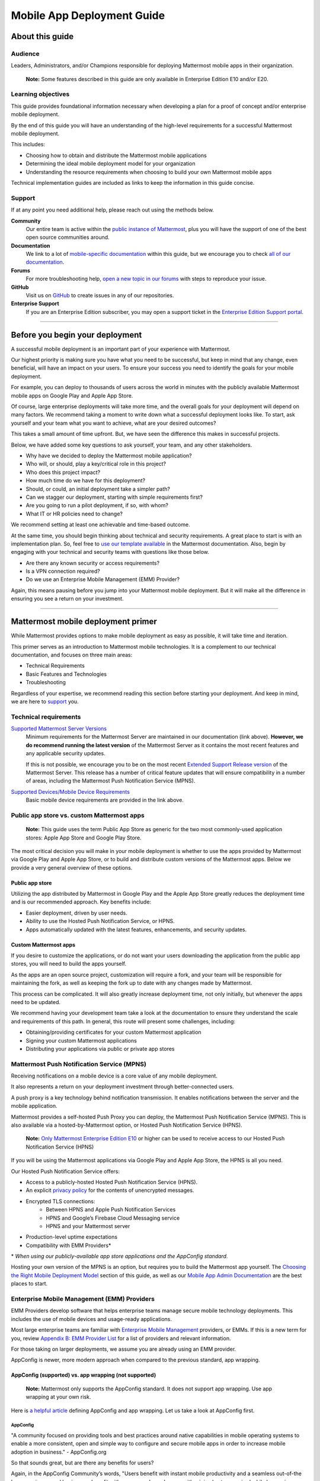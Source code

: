 ===========================
Mobile App Deployment Guide
===========================

################
About this guide
################

********
Audience
********

Leaders, Administrators, and/or Champions responsible for deploying Mattermost mobile apps in their organization.

    **Note:** Some features described in this guide are only available in Enterprise Edition E10 and/or E20.

*******************
Learning objectives
*******************

This guide provides foundational information necessary when developing a plan for a proof of concept and/or enterprise mobile deployment. 

By the end of this guide you will have an understanding of the high-level requirements for a successful Mattermost mobile deployment. 

This includes:

- Choosing how to obtain and distribute the Mattermost mobile applications
- Determining the ideal mobile deployment model for your organization
- Understanding the resource requirements when choosing to build your own Mattermost mobile apps

Technical implementation guides are included as links to keep the information in this guide concise.

.. _support:

*******
Support
*******

If at any point you need additional help, please reach out using the methods below.

**Community**
    Our entire team is active within the `public instance of Mattermost <https://community.mattermost.com>`_, plus you will have the support of one of the best open source communities around.
**Documentation**
    We link to a lot of `mobile-specific documentation <https://docs.mattermost.com/mobile/mobile-overview.html>`_ within this guide, but we encourage you to check `all of our documentation <https://docs.mattermost.com/>`_.
**Forums**
    For more troubleshooting help, `open a new topic in our forums <https://forum.mattermost.org/c/trouble-shoot>`_ with steps to reproduce your issue.
**GitHub**
    Visit us on `GitHub <https://github.com/mattermost/>`_ to create issues in any of our repositories.
**Enterprise Support**
    If you are an Enterprise Edition subscriber, you may open a support ticket in the `Enterprise Edition Support portal <https://support.mattermost.com>`_.

----

################################
Before you begin your deployment
################################

A successful mobile deployment is an important part of your experience with Mattermost.

Our highest priority is making sure you have what you need to be successful, but keep in mind that any change, even beneficial, will have an impact on your users. To ensure your success you need to identify the goals for your mobile deployment.

For example, you can deploy to thousands of users across the world in minutes with the publicly available Mattermost mobile apps on Google Play and Apple App Store.

Of course, large enterprise deployments will take more time, and the overall goals for your deployment will depend on many factors. We recommend taking a moment to write down what a successful deployment looks like. To start, ask yourself and your team what you want to achieve, what are your desired outcomes?

This takes a small amount of time upfront. But, we have seen the difference this makes in successful projects.

Below, we have added some key questions to ask yourself, your team, and any other stakeholders.

- Why have we decided to deploy the Mattermost mobile application?
- Who will, or should, play a key/critical role in this project?
- Who does this project impact?
- How much time do we have for this deployment?
- Should, or could, an initial deployment take a simpler path?
- Can we stagger our deployment, starting with simple requirements first?
- Are you going to run a pilot deployment, if so, with whom?
- What IT or HR policies need to change?

We recommend setting at least one achievable and time-based outcome.

At the same time, you should begin thinking about technical and security requirements. A great place to start is with an implementation plan. So, feel free to `use our template available <https://docs.mattermost.com/getting-started/implementation_plan.html>`_ in the Mattermost documentation. Also, begin by engaging with your technical and security teams with questions like those below.

- Are there any known security or access requirements?
- Is a VPN connection required?
- Do we use an Enterprise Mobile Management (EMM) Provider?

Again, this means pausing before you jump into your Mattermost mobile deployment. But it will make all the difference in ensuring you see a return on your investment.

----

###################################
Mattermost mobile deployment primer
###################################

While Mattermost provides options to make mobile deployment as easy as possible, it will take time and iteration.

This primer serves as an introduction to Mattermost mobile technologies. It is a complement to our technical documentation, and focuses on three main areas:

- Technical Requirements
- Basic Features and Technologies
- Troubleshooting

Regardless of your expertise, we recommend reading this section before starting your deployment. And keep in mind, we are here to support_ you.

**********************
Technical requirements
**********************

`Supported Mattermost Server Versions <https://github.com/mattermost/mattermost-mobile/blob/master/CHANGELOG.md>`_ 
    Minimum requirements for the Mattermost Server are maintained in our documentation (link above). 
    **However, we do recommend running the latest version** of the Mattermost Server as it contains the most recent features and any applicable security updates.

    If this is not possible, we encourage you to be on the most recent `Extended Support Release version <https://docs.mattermost.com/administration/extended-support-release.html>`_ of the Mattermost Server. This release has a number of critical feature updates that will ensure compatibility in a number of areas, including the Mattermost Push Notification Service (MPNS).

`Supported Devices/Mobile Device Requirements <https://docs.mattermost.com/install/requirements.html#mobile-apps>`_
    Basic mobile device requirements are provided in the link above.

*******************************************
Public app store vs. custom Mattermost apps
*******************************************

    **Note:** This guide uses the term Public App Store as generic for the two most commonly-used application stores: Apple App Store and Google Play Store.

The most critical decision you will make in your mobile deployment is whether to use the apps provided by Mattermost via Google Play and Apple App Store, or to build and distribute custom versions of the Mattermost apps. Below we provide a very general overview of these options.

Public app store
================

Utilizing the app distributed by Mattermost in Google Play and the Apple App Store greatly reduces the deployment time and is our recommended approach. Key benefits include:

- Easier deployment, driven by user needs.
- Ability to use the Hosted Push Notification Service, or HPNS.
- Apps automatically updated with the latest features, enhancements, and security updates.

Custom Mattermost apps
======================

If you desire to customize the applications, or do not want your users downloading the application from the public app stores, you will need to build the apps yourself. 

As the apps are an open source project, customization will require a fork, and your team will be responsible for maintaining the fork, as well as keeping the fork up to date with any changes made by Mattermost.

This process can be complicated. It will also greatly increase deployment time, not only initially, but whenever the apps need to be updated. 

We recommend having your development team take a look at the documentation to ensure they understand the scale and requirements of this path. In general, this route will present some challenges, including:

- Obtaining/providing certificates for your custom Mattermost application
- Signing your custom Mattermost applications
- Distributing your applications via public or private app stores

*******************************************
Mattermost Push Notification Service (MPNS)
*******************************************

Receiving notifications on a mobile device is a core value of any mobile deployment.

It also represents a return on your deployment investment through better-connected users. 

A push proxy is a key technology behind notification transmission. It enables notifications between the server and the mobile application.

Mattermost provides a self-hosted Push Proxy you can deploy, the Mattermost Push Notification Service (MPNS). This is also available via a hosted-by-Mattermost option, or Hosted Push Notification Service (HPNS).

    **Note:** `Only Mattermost Enterprise Edition E10 <https://mattermost.com/pricing-self-managed/>`_ or higher can be used to receive access to our Hosted Push Notification Service (HPNS)

If you will be using the Mattermost applications via Google Play and Apple App Store, the HPNS is all you need.

Our Hosted Push Notification Service offers:

- Access to a publicly-hosted Hosted Push Notification Service (HPNS).
- An explicit `privacy policy <https://mattermost.com/data-processing-addendum/>`_ for the contents of unencrypted messages.
- Encrypted TLS connections:
    - Between HPNS and Apple Push Notification Services
    - HPNS and Google’s Firebase Cloud Messaging service
    - HPNS and your Mattermost server
- Production-level uptime expectations
- Compatibility with EMM Providers*

\* *When using our publicly-available app store applications and the AppConfig standard.*

Hosting your own version of the MPNS is an option, but requires you to build the Mattermost app yourself. The `Choosing the Right Mobile Deployment Model`_ section of this guide, as well as our `Mobile App Admin Documentation <https://docs.mattermost.com/mobile/mobile-hpns.html>`_ are the best places to start.

********************************************
Enterprise Mobile Management (EMM) Providers
********************************************

EMM Providers develop software that helps enterprise teams manage secure mobile technology deployments. This includes the use of mobile devices and usage-ready applications.

Most large enterprise teams are familiar with `Enterprise Mobile Management <https://en.wikipedia.org/wiki/Enterprise_mobility_management>`_ providers, or EMMs. If this is a new term for you, review `Appendix B: EMM Provider List`_ for a list of providers and relevant information.

For those taking on larger deployments, we assume you are already using an EMM provider.

AppConfig is newer, more modern approach when compared to the previous standard, app wrapping.

AppConfig (supported) vs. app wrapping (not supported)
======================================================

    **Note:** Mattermost only supports the AppConfig standard. It does not support app wrapping. Use app wrapping at your own risk.

Here is `a helpful article  <https://www.computerworld.com/article/3209907/app-wrapping-the-key-to-more-secure-mobile-app-management.html>`_ defining AppConfig and app wrapping. Let us take a look at AppConfig first.

AppConfig
---------

"A community focused on providing tools and best practices around native capabilities in mobile operating systems to enable a more consistent, open and simple way to configure and secure mobile apps in order to increase mobile adoption in business." - AppConfig.org

So that sounds great, but are there any benefits for users?

Again, in the AppConfig Community’s words, "Users benefit with instant mobile productivity and a seamless out-of-the box experience, and businesses benefit with secure work-ready apps with minimal setup required while leveraging existing investments in Enterprise Mobility Management (EMM), VPN, and identity solutions. Put another way, your apps are simpler to configure, secure and deploy."

For now, focus on that last part, "... your apps are simpler to configure, secure and deploy." AppConfig provides the most efficient and scalable path for success. As an admin this means easier deployment and management of mobile applications. And again, when it comes to Mattermost, it is our only supported approach.

Application (App) Wrapping
--------------------------
From the article we `referenced earlier <https://www.computerworld.com/article/3209907/app-wrapping-the-key-to-more-secure-mobile-app-management.html>`_, application (app) wrapping involves "...the use of an SDK from an EMM vendor that allows a developer or admin to deploy an API that enables management policies to be set up." 

When going this route, there are two options:

**Option 1**
    The EMM provider gives you their libraries, and then you go to the source code for the app. Using the libraries you "wrap" the source and repackage the application. This approach will take significant development time and associated frustration. In the end you should have an app that is now wrapped with the EMM libraries. The hope, but not the guarantee, is that you have an app with an additional layer. This allows you to manage and secure the app on a user’s mobile device.

**Option 2**
    The EMM provider gives you a tool used for wrapping the app. In more modern cases, it’s a simple checkbox in your EMM application when configuring the app. These tools then inject all the needed code to wrap it. Then the tool (or EMM provider) builds it back up. This allows you to distribute the new, wrapped app. The wrapped app has a layer allowing you to manage and secure the app on a user’s mobile device. 

Until recently app wrapping has been the common approach. It does not come without risks and challenges to scalability though. 

For example, most modern applications follow continuous development. Each time an application changes it will need to go through the process described above. 

There is also functionality and compatibility risk. This is a known issue for the Mattermost application and app wrapping tools.

This incompatibility is not an issue with the Mattermost application. It results from the proprietary nature of the provider's tools. To make matters worse, there is no course of action to address compatibility issues.

In the end, this sets app wrapping in a negative light. This is the reason the `AppConfig Community <https://www.appconfig.org>`_ came together to create a standard. AppConfig is a modern, efficient, and scalable approach to enterprise mobile management. In that regard, the Mattermost application benefits from being built around this standard.

******************
Mobile VPN options
******************

A Virtual Private Network (VPN) allows a device outside a firewall to access content inside the firewall as if it were on the same network. Most enterprise teams are familiar with VPNs. We will not go into detail here.

There are VPN options which depend on the requirements of your organization. You should also consider the demands/needs of your users. Regardless, this can impact your approach to mobile deployment.

For the Mattermost mobile application, we will discuss two options: a device VPN or per-app VPN.

    **Note:** We suggest `following our recommended steps <https://docs.mattermost.com/mobile/mobile-appstore-install.html>`_ to secure your deployment.

**Device VPN**
    This is not as common, especially in the case of Bring Your Own Device (BYOD) scenarios. In this option, all internet traffic routes through the VPN specified in the profile. This could cause issues for personal applications.

**Per-app VPN**
    In contrast, the more common approach is to use a per-app VPN. This provides a connection to the VPN when needed (on-demand). For example, when using a particular app.

Regardless of the commonness of either option above, Mattermost provides support for both. Because Mattermost supports the AppConfig standard, both options are compatible with EMM providers.

    **Note:** Will you be connecting via a corporate proxy server? If so, `review our FAQ <https://docs.mattermost.com/mobile/mobile-faq.html#how-do-i-receive-mobile-push-notification-if-my-it-policy-requires-the-use-of-a-corporate-proxy-server>`_ covering architecture, troubleshooting, and best practices.

----

##########################################
Choosing the right mobile deployment model
##########################################

At this point you should have read through the deployment primer. It provides a large amount of context for the principles and best practices that follow. This next section aims to help you choose one of two recommended deployment models.

*****************************************
Using the public app stores (recommended)
*****************************************

**Desired Outcomes:**

- Quick rollout of the Mattermost mobile application
- Allow users to install the application on their device
- Ensure a high level of security and controlled access
- Use existing, internal processes and tools

We recommend either of these options if you are:

- Testing out the mobile applications
- Deploying Team Edition servers using no push notifications, or push notifications from Mattermost’s `TPNS <https://docs.mattermost.com/overview/faq.html#tpns>`_ (Test Push Notification Service)
- Deploying Enterprise Edition servers using push notifications from Mattermost’s `HPNS <https://docs.mattermost.com/mobile/mobile-hpns.html>`_ (Hosted Push Notification Service)

The mobile applications provided by Mattermost work with our hosted version of the Mattermost Push Notification Service (MPNS). This represents the easier path. The Mattermost mobile applications can be deployed with or without an EMM provider. These options are explained in more detail below. 

    **Note:** HPNS is compatible with EMM providers.

**Option 1** - Public App Store Installation (Easiest)

- Users download application via Apple App Store or Google Play
- Users enter URL to your hosted Mattermost Server

*Advantages:* Very easy, mobile deployment can be done by each individual user

*Disadvantages:* No additional EMM security features

**Option 2** - Public App Store Installation with EMM Provider (Easy)

- The EMM provider pushes the Mattermost app to the EMM enrolled devices
- Extend your organization’s security best practices/requirements via your EMM provider

*Advantages:* Easy, mobile deployment happens automatically to enrolled devices, app security and configuration can be maintained via your EMM provider

*Disadvantages:* No app customization

*********************************************
Distributing custom builds of the mobile apps
*********************************************

**Desired Outcomes**:

- Maintain full control over the distribution of applications
- Change the look, feel, and capabilities of the Mattermost mobile application
- Deploy your own MPNS to meet specific organizational requirements

This model is more difficult, and is recommended for organizations that can't (or don't desire) to use the HPNS. Often security and access requirements determine this, not the size of your organization.

Both Google and Apple require signatures of the application and push proxy to match. This means if you build the applications, you must host your own instance of MPNS.

Building the apps can be an involved process. This requires that you have the skillset to maintain and deploy packaged apps. Part of this process includes, but is not limited to:

- Obtaining/providing certificates for your custom Mattermost application
- Signing your custom Mattermost applications
- Distributing your applications via public or private app stores

Keeping your custom built apps up to date with features and security updates will be your responsibility.

To understand what’s involved, have your development team `read through our documentation <https://developers.mattermost.com/contribute/mobile/build-your-own/>`_.

    **Note:** As of Mattermost 5.18, E20 customers can limit data sent to the HPNS. With this option a message containing only an ID is transmitted. Once the mobile client receives this ID, the message contents are loaded from the server. Thus, the message contents are never transmitted through APNS/FCM.

----

#####################################################
Mobile deployment via public app stores (recommended)
#####################################################

To proceed you must have a Mattermost Server installed and accessible. This is also true for using the hosted version of the Mattermost push proxy (HPNS).

*********************************
Accessing the mobile applications
*********************************

The Mattermost mobile application is available for both Android and iOS devices. At this point, it is as simple as having your users download the application and `point to your Mattermost Server URL <https://docs.mattermost.com/help/getting-started/signing-in.html#ios-setup>`_.

    **Note:** The Mattermost mobile apps are signed and have certificates associated with Mattermost and the public app stores. This means they will not work if you are privately hosting the Mattermost Push Proxy Service.

`Mattermost for Android Devices <https://play.google.com/store/apps/details?id=com.mattermost.rn&hl=en_US>`_ (via Google Play)
`Mattermost of iOS Devices <https://apps.apple.com/us/app/mattermost/id1257222717>`_ (via Apple App Store)

If you do not desire (or require) additional security provided via an EMM Provider, your deployment is complete. Feel free to point your users to the `available documentation <https://docs.mattermost.com/guides/user.html>`_.

The sub-sections below serve as a high-level guide to understanding this deployment model. When necessary, we point to the documentation for technical instruction.

    **Note:** At a minimum, we recommend you follow our recommended steps to secure your deployment.

********************************************
Using an EMM Provider with public store apps
********************************************

EMM providers help extend security parameters to the Mattermost mobile applications. The AppConfig standard makes this possible. `Review the Mattermost AppConfig Values Documentation <https://docs.mattermost.com/mobile/mobile-appconfig.html#mattermost-appconfig-values>`_ for a complete list of available parameters.  

When going this route, you should consider:

- What is the mobile policy, is it company-owned, BYOD or both?
- Do you know what devices will be used if BYOD?
- What OS do you want to start with in testing?
- Creating a sample configuration then run validation tests against each config item

**********************************
Configuring Mattermost to use HPNS
**********************************

Configuring your Mattermost Server to use the Mattermost HPNS is a single configuration item. This is covered in our `Hosted Push Notification Service documentation <https://docs.mattermost.com/mobile/mobile-hpns.html>`_. 

Next your users would need to install the mobile application on their device. If desired, you can further configure security capabilities using an EMM provider.

**********************************
Updating via the public store apps
**********************************

While not part of your initial mobile deployment, you should consider a strategy for updating when new versions of the Mattermost mobile applications are available. Simultaneously, you should check any compatibility requirements for the mobile apps and the Mattermost Server. 

For example we recommend you:

- Check the compatibility requirements
- Validate versions connecting to server
- Update server
- Update apps

It is often easier to upgrade the mobile apps. However, not all provided updates are compatible with all previous versions of the Mattermost server.

Consult the `Mattermost mobile app changelog <https://github.com/mattermost/mattermost-mobile/blob/master/CHANGELOG.md>`_ and `Mattermsot server changelog <https://docs.mattermost.com/administration/changelog.html>`_ for more information.

    **Note:** Only updating the mobile apps, or updating the mobile apps before the Mattermost server, can result in incompatibility.

----

###################################
Mobile deployment via custom builds
###################################

Choosing this model means you have decided not to use the mobile applications Mattermost has made available via the public app stores. 

This also means you will need to maintain these applications. Maintenance includes rebuilding and incorporating feature and/or security updates. Otherwise, your applications will not match the functionality of our publicly available applications, and could be incompatible with future versions of the Mattermost Server.

Finally, this choice also means you cannot use the hosted version of the Mattermost Push Notification Service (MPNS).

A first step for this deployment model is `reviewing the documentation <https://developers.mattermost.com/contribute/mobile/>`_. Your development team should run through the requirements for building the applications. This documentation provides guidance on building, compiling, and signing. It also includes information for customizing the apps.

We’ve provided some recommended sections below.

- Developer Setup
- Build Your Own App
- Push Notifications

*********************************
Distribution through an app store
*********************************

Once you have built your own apps you will need to distribute them. There are two options:

Option 1 - Enterprise App Store via EMM Provider (most common and recommended): 

- This is the most common way for customers to distribute their apps
- Once added to your own Enterprise App Store, users can download from the EMM catalog, or you can use the EMM provider to push the application to the user's device

Option 2 - Apple App Store and Google Play (less common):

- To submit an app to the official app stores, you need to submit the app to Apple/Google for review
- This is the same process Mattermost uses make the apps available for everyone
- This process is more common if you are looking to white label the app to remove Mattermost branding

******************************************************
Using an EMM Provider with your custom Mattermost apps
******************************************************

If you will be using an EMM provider, note that Mattermost does not support app wrapping. Instead we use the AppConfig standard.

In some instances, there is an incompatibility with app wrapping and React Native applications. React Native is the technology used to develop the Mattermost mobile applications. The Mattermost mobile app will not function properly when using app wrapping. In fact, a majority of the app wrappers EMMs provide do not support WebSocket connections.

App wrapping is still often an option during the EMM configuration. Again, AppConfig is the only supported method for securing Mattermost mobile applications via an EMM provider.

AppConfig options will vary by EMM Provider and the associated device. You can review the available options in our `AppConfig Values documentation <https://docs.mattermost.com/mobile/mobile-appconfig.html#mattermost-appconfig-values>`_.

    **Note:** In Appendix B we have provided a list of popular EMM providers as well as example documentation where available.

As part of configuring your EMM solution, you should consider:

- What is the mobile policy, is it company-owned, BYOD or both?
- Do you know what devices will be used if BYOD?
- What OS do you want to start with in testing?
- Creating a sample configuration then run validation tests against each config item

****************************************************
Configuring the MPNS for your custom Mattermost apps
****************************************************

Building and distributing the Mattermost mobile apps requires you to deploy an instance of the MPNS.

As part of the process of building the applications you will need to sign the applications. You must also obtain the appropriate certificate for both Android and iOS. If this is not done, the applications will not be able to interact with your instance of the MPNS.

Once that is complete you can proceed with deployment of your MPNS instance.

The documentation topics listed below guide installation and configuration for your MPNS.

- `Push Notification Service Installation <https://developers.mattermost.com/contribute/mobile/push-notifications/service/>`_
- `Admin Configuration for Push Notifications <https://docs.mattermost.com/administration/config-settings.html#push-notification-contents>`_
- `Additional FAQs <https://docs.mattermost.com/mobile/mobile-faq.html#>`_

************************************
Updating your custom Mattermost apps
************************************

While not part of your initial mobile deployment, you should consider a strategy for updating when new versions of the Mattermost mobile applications are available. We highly recommend you update your custom Mattermost apps for any security or service releases. At the same time, if you have updated the apps, prior to distribution, check any compatibility requirements for the mobile apps and the Mattermost Server. 

    **Note:** Only updating the mobile apps, or updating the mobile apps before the Mattermost server, can result in incompatibility.

----

####################################
Appendix A: Troubleshooting and FAQs
####################################

We highly recommend you check out our `Mobile FAQ <https://docs.mattermost.com/mobile/mobile-faq.html>`_ and `Mobile Troubleshooting documentation <https://docs.mattermost.com/mobile/mobile-troubleshoot.html>`_. The most common questions we've received have been answered there. However, it’s important to call out a few common items customers run into.

*******************************
Data Security on Mobile Devices
*******************************

- `How is data handled on a device after an account is deleted? <https://docs.mattermost.com/mobile/mobile-faq.html#how-is-data-handled-on-mobile-devices-after-a-user-account-is-deactivated>`_
- `What post metadata is sent in mobile push notifications? <https://docs.mattermost.com/mobile/mobile-faq.html#what-post-metadata-is-sent-in-mobile-push-notifications>`_
- `What are my options for securing the mobile apps? <https://docs.mattermost.com/mobile/mobile-faq.html#what-are-my-options-for-securing-the-mobile-apps>`_
- `What are my options for securing push notifications? <https://docs.mattermost.com/mobile/mobile-faq.html#what-are-my-options-for-securing-push-notifications>`_

***********************
Corporate Proxy Servers
***********************

`How do I receive mobile push notifications if my IT policy requires the use of a corporate proxy server? <https://docs.mattermost.com/mobile/mobile-faq.html#how-do-i-receive-mobile-push-notification-if-my-it-policy-requires-the-use-of-a-corporate-proxy-server>`_

- `Deploy Mattermost with connection restricted post-proxy relay in DMZ or a trusted cloud environment <https://docs.mattermost.com/mobile/mobile-faq.html#deploy-mattermost-with-connection-restricted-post-proxy-relay-in-dmz-or-a-trusted-cloud-environment>`_
- `Whitelist Mattermost push notification proxy to bypass your corporate proxy server <https://docs.mattermost.com/mobile/mobile-faq.html#whitelist-mattermost-push-notification-proxy-to-bypass-your-corporate-proxy-server>`_
- `Run App Store versions of the Mattermost mobile apps <https://docs.mattermost.com/mobile/mobile-faq.html#run-app-store-versions-of-the-mattermost-mobile-apps>`_

----

#############################
Appendix B: EMM Provider List
#############################

We’ve compiled a list of the most popular EMM providers and the associated Unified Endpoint Management tools they employ. In two cases (Blackberry Dynamics and MobileIron) we’ve also provided corresponding documentation developed by the Mattermost team.

************************************
Blackberry Dynamics (Blackberry UEM)
************************************

"BlackBerry UEM is a multiplatform EMM solution that provides comprehensive device, app, and content management with integrated security and connectivity, and helps you manage iOS, macOS, Android, Windows 10, and BlackBerry 10 devices for your organization. BlackBerry UEM is included in the `BlackBerry Secure UEM & Productivity Suites <https://www.blackberry.com/us/en/products/blackberry-secure-uem-suites.html>`_ - Choice Suite, Freedom Suite, and Limitless Suite."

- `BlackBerry Website <https://www.blackberry.com/us/en/products/blackberry-uem>`_
- `BlackBerry Mattermost Documentation <https://docs.mattermost.com/mobile/mobile-blackberry.html>`_
- `Blackberry Documentation and Help Materials <https://docs.blackberry.com/en/endpoint-management/blackberry-uem/12_11>`_

**********
MobileIron
**********

"MobileIron Unified Endpoint Management (UEM) provides the foundation for the industry’s first mobile-centric, zero trust enterprise security framework. Unlike other UEM solutions, MobileIron UEM puts enterprise mobile security at the center of your enterprise and allows you to build upon it with enabling technologies such as `zero sign-on (ZSO) <https://www.mobileiron.com/en/products/access>`_ user and device authentication, multi-factor authentication (MFA), and `mobile threat detection (MTD) <https://www.mobileiron.com/en/products/mobile-threat-defense>`_."

- `MobileIron Website <https://www.mobileiron.com/en/products/uem>`_
- `MobileIron Mattermost Documentation <https://docs.mattermost.com/mobile/mobile-mobileiron.html>`_ 
- `MobileIron Support (requires login) <https://help.mobileiron.com/s/login/?startURL=%2Fs%2F&ec=302>`_

****
Fyde
****

"Securely access Mattermost’s messaging platform to enable productive team collaboration. Our connectionless, modern alternative to VPN helps mitigate breach risk by securing private cloud network from direct access by unmanaged devices."

- `Fyde for Mattermost Use Case <https://www.fyde.com/use-cases/fyde-for-mattermost>`_
- `Fyde Documentation <https://fyde.github.io/docs/>`_

****************************************
Workspace One (formerly VMware AirWatch)
****************************************

"Empower employees with a personalized “any app, any device” experience and engage them from Day One with a virtual assistant that speeds common tasks. With modern management and Zero Trust security, along with data-driven insights and automation, IT can unify siloed teams, protect corporate apps and data, and confidently provide the engaging experiences that modern workforces demand."

- `Workspace One Website <https://www.air-watch.com/why-workspace-one-airwatch/>`_
- `Workspace One Help Portal <https://my.workspaceone.com/>`_

***********************************************
Citrix Endpoint Management (formerly XenMobile)
***********************************************

"If you're still relying on multiple platforms to oversee endpoints, it's time for a change. Now more than ever, IT needs a way to manage and monitor mobile, traditional and IoT endpoints without having to consult dozens of different dashboards and reports. With the majority of employees working away from desks 50-60% of the time,1 the devices and apps they access are as varied as the tools available to manage them. As the diversity of end user options reaches an all-time high—`BYOD <https://www.citrix.com/digital-workspace/byod.html>`_, `Office 365 <https://www.citrix.com/digital-workspace/optimize-microsoft-ems-intune.html>`_ and frequent `Windows 10 updates <https://www.citrix.com/digital-workspace/windows-10.html>`_ all play a role—you need a consolidated console. Get a single view of multidevice users with UEM to unify device configurations, data protection and usage policies… all in one central location."

`Citrix Endpoint Website <https://www.citrix.com/products/citrix-endpoint-management/>`_
`Citrix Endpoint Management Documentation <https://docs.citrix.com/en-us/citrix-endpoint-management.html>`_

****************
Microsoft InTune
****************

"Microsoft Intune is a cloud-based service that focuses on mobile device management (MDM) and mobile application management (MAM). Intune is included in Microsoft's `Enterprise Mobility + Security (EMS) suite <https://www.microsoft.com/microsoft-365/enterprise-mobility-security>`_, and enables users to be productive while keeping your organization data protected. It integrates with other services, including Microsoft 365 and Azure Active Directory (Azure AD) to control who has access, and what they have access to, and Azure Information Protection for data protection. When you use it with Microsoft 365, you can enable your workforce to be productive on all their devices, while keeping your organization's information protected."

- `InTune Website <https://docs.microsoft.com/en-us/intune/fundamentals/what-is-intune>`_
- `Microsoft InTune Documentation <https://docs.microsoft.com/en-us/intune-user-help/use-managed-devices-to-get-work-done>`_
